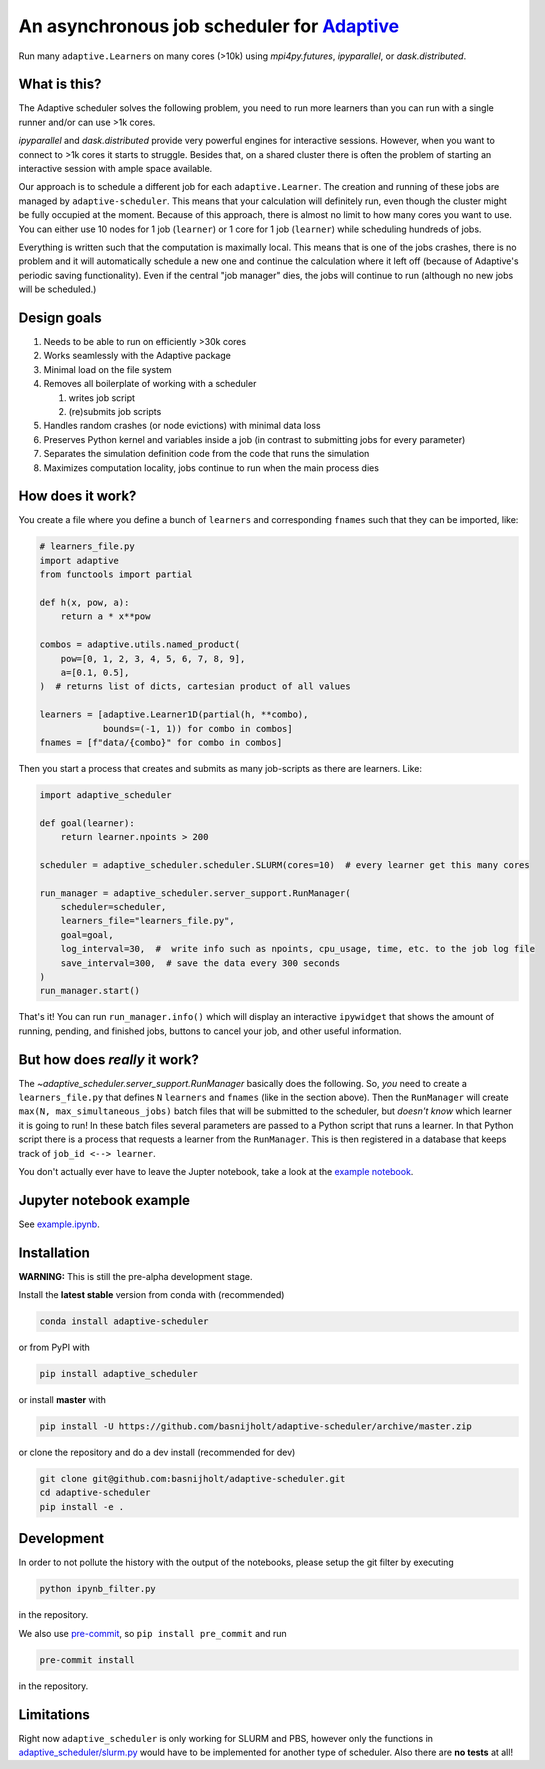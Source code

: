 An asynchronous job scheduler for `Adaptive <https://github.com/python-adaptive/adaptive/>`_
============================================================================================

|PyPI|  |Conda|  |Downloads|  |Build Status| |Documentation Status|

Run many ``adaptive.Learner``\ s on many cores (>10k) using `mpi4py.futures`, `ipyparallel`, or `dask.distributed`.

What is this?
-------------

The Adaptive scheduler solves the following problem, you need to run more learners than you can run with a single runner and/or can use >1k cores.
 
`ipyparallel` and `dask.distributed` provide very powerful engines for interactive sessions. However, when you want to connect to >1k cores it starts to struggle. Besides that, on a shared cluster there is often the problem of starting an interactive session with ample space available.

Our approach is to schedule a different job for each ``adaptive.Learner``. The creation and running of these jobs are managed by ``adaptive-scheduler``. This means that your calculation will definitely run, even though the cluster might be fully occupied at the moment. Because of this approach, there is almost no limit to how many cores you want to use. You can either use 10 nodes for 1 job (\ ``learner``\ ) or 1 core for 1 job (\ ``learner``\ ) while scheduling hundreds of jobs.

Everything is written such that the computation is maximally local. This means that is one of the jobs crashes, there is no problem and it will automatically schedule a new one and continue the calculation where it left off (because of Adaptive's periodic saving functionality). Even if the central "job manager" dies, the jobs will continue to run (although no new jobs will be scheduled.)


Design goals
------------

#. Needs to be able to run on efficiently >30k cores
#. Works seamlessly with the Adaptive package
#. Minimal load on the file system
#. Removes all boilerplate of working with a scheduler

   #. writes job script
   #. (re)submits job scripts

#. Handles random crashes (or node evictions) with minimal data loss
#. Preserves Python kernel and variables inside a job (in contrast to submitting jobs for every parameter)
#. Separates the simulation definition code from the code that runs the simulation
#. Maximizes computation locality, jobs continue to run when the main process dies

How does it work?
-----------------

You create a file where you define a bunch of ``learners`` and corresponding ``fnames`` such that they can be imported, like:

.. code-block:: python

   # learners_file.py
   import adaptive
   from functools import partial

   def h(x, pow, a):
       return a * x**pow

   combos = adaptive.utils.named_product(
       pow=[0, 1, 2, 3, 4, 5, 6, 7, 8, 9],
       a=[0.1, 0.5],
   )  # returns list of dicts, cartesian product of all values

   learners = [adaptive.Learner1D(partial(h, **combo),
               bounds=(-1, 1)) for combo in combos]
   fnames = [f"data/{combo}" for combo in combos]


Then you start a process that creates and submits as many job-scripts as there are learners. Like:

.. code-block:: python

   import adaptive_scheduler

   def goal(learner):
       return learner.npoints > 200

   scheduler = adaptive_scheduler.scheduler.SLURM(cores=10)  # every learner get this many cores

   run_manager = adaptive_scheduler.server_support.RunManager(
       scheduler=scheduler,
       learners_file="learners_file.py",
       goal=goal,
       log_interval=30,  #  write info such as npoints, cpu_usage, time, etc. to the job log file
       save_interval=300,  # save the data every 300 seconds
   )
   run_manager.start()


That's it! You can run ``run_manager.info()`` which will display an interactive ``ipywidget`` that shows the amount of running, pending, and finished jobs, buttons to cancel your job, and other useful information.

.. image:: http://files.nijho.lt/info.gif
   :target: http://files.nijho.lt/info.gif
   :alt: Widget demo



But how does *really* it work?
------------------------------

The `~adaptive_scheduler.server_support.RunManager` basically does the following.
So, *you* need to create a ``learners_file.py`` that defines ``N`` ``learners`` and ``fnames`` (like in the section above).
Then the ``RunManager`` will create ``max(N, max_simultaneous_jobs)`` batch files that will be submitted to the scheduler, but *doesn't know* which learner it is going to run!
In these batch files several parameters are passed to a Python script that runs a learner.
In that Python script there is a process that requests a learner from the ``RunManager``.
This is then registered in a database that keeps track of ``job_id <--> learner``.

You don't actually ever have to leave the Jupter notebook, take a look at the `example notebook <https://github.com/basnijholt/adaptive-scheduler/blob/master/example.ipynb>`_.

Jupyter notebook example
------------------------

See `example.ipynb <https://github.com/basnijholt/adaptive-scheduler/blob/master/example.ipynb>`_.

Installation
------------

**WARNING:** This is still the pre-alpha development stage.

Install the **latest stable** version from conda with (recommended)

.. code-block:: bash

   conda install adaptive-scheduler


or from PyPI with

.. code-block:: bash

   pip install adaptive_scheduler


or install **master** with

.. code-block:: bash

   pip install -U https://github.com/basnijholt/adaptive-scheduler/archive/master.zip


or clone the repository and do a dev install (recommended for dev)

.. code-block::

   git clone git@github.com:basnijholt/adaptive-scheduler.git
   cd adaptive-scheduler
   pip install -e .


Development
-----------

In order to not pollute the history with the output of the notebooks, please setup the git filter by executing

.. code-block:: bash

   python ipynb_filter.py


in the repository.

We also use `pre-commit <https://pre-commit.com>`_\ , so ``pip install pre_commit`` and run

.. code-block:: bash

   pre-commit install


in the repository.

Limitations
-----------

Right now ``adaptive_scheduler`` is only working for SLURM and PBS, however only the functions in `adaptive_scheduler/slurm.py <https://github.com/basnijholt/adaptive-scheduler/blob/master/adaptive_scheduler/slurm.py>`_ would have to be implemented for another type of scheduler. Also there are **no tests** at all!

.. references-start
.. |PyPI| image:: https://img.shields.io/pypi/v/adaptive-scheduler.svg
   :target: https://pypi.python.org/pypi/adaptive-scheduler
   :alt: PyPI
.. |Conda| image:: https://anaconda.org/conda-forge/adaptive-scheduler/badges/installer/conda.svg
   :target: https://anaconda.org/conda-forge/adaptive-scheduler
   :alt: Conda
.. |Downloads| image:: https://anaconda.org/conda-forge/adaptive-scheduler/badges/downloads.svg
   :target: https://anaconda.org/conda-forge/adaptive-scheduler
   :alt: Downloads
.. |Build Status| image:: https://dev.azure.com/basnijholt/adaptive-scheduler/_apis/build/status/basnijholt.adaptive-scheduler?branchName=master
   :target: https://dev.azure.com/basnijholt/adaptive-scheduler/_build/latest?definitionId=1&branchName=master
   :alt: Build Status
.. |Documentation Status| image:: https://readthedocs.org/projects/adaptive-scheduler/badge/?version=latest
   :target: https://adaptive-scheduler.readthedocs.io/en/latest/?badge=latest
   :alt: Documentation Status
.. references-end

